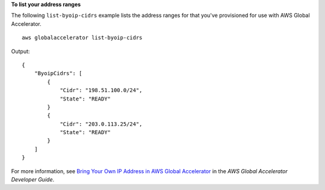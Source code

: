 **To list your address ranges**

The following ``list-byoip-cidrs`` example lists the address ranges for that you've provisioned for use with AWS Global Accelerator. ::

    aws globalaccelerator list-byoip-cidrs

Output::

    {
        "ByoipCidrs": [
            {
                "Cidr": "198.51.100.0/24",
                "State": "READY"
            }
            {
                "Cidr": "203.0.113.25/24",
                "State": "READY"
            }
        ]
    }

For more information, see `Bring Your Own IP Address in AWS Global Accelerator <https://docs.aws.amazon.com/global-accelerator/latest/dg/using-byoip.html>`__ in the *AWS Global Accelerator Developer Guide*.
